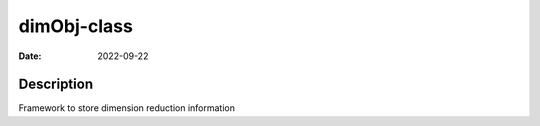 ============
dimObj-class
============

:Date: 2022-09-22

Description
===========

Framework to store dimension reduction information
